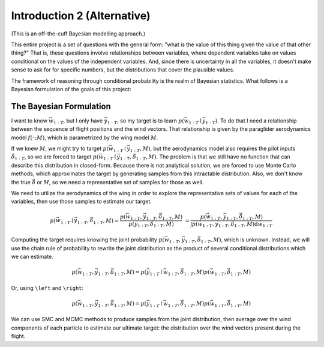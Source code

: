 ****************************
Introduction 2 (Alternative)
****************************

(This is an off-the-cuff Bayesian modelling approach.)

This entire project is a set of questions with the general form: "what is the
value of this thing given the value of that other thing?" That is, these
questions involve relationships between variables, where dependent variables
take on values conditional on the values of the independent variables. And,
since there is uncertainty in all the variables, it doesn't make sense to ask
for for specific numbers, but the distributions that cover the plausible
values.

The framework of reasoning through conditional probability is the realm of
Bayesian statistics. What follows is a Bayesian formulation of the goals of
this project:


The Bayesian Formulation
------------------------

I want to know :math:`\vec{w}_{1:T}`, but I only have :math:`\vec{y}_{1:T}`,
so my target is to learn :math:`p(\vec{w}_{1:T} \mid \vec{y}_{1:T})`. To do
that I need a relationship between the sequence of flight positions and the
wind vectors. That relationship is given by the paraglider aerodynamics model
:math:`f({\cdot\,} ; M)`, which is parametrized by the wing model :math:`M`.

If we knew :math:`M`, we might try to target :math:`p(\vec{w}_{1:T} \mid
\vec{y}_{1:T}, M)`, but the aerodynamics model also requires the pilot inputs
:math:`\vec{\delta}_{1:T}`, so we are forced to target :math:`p(\vec{w}_{1:T}
\mid \vec{y}_{1:T}, \vec{\delta}_{1:T}, M)`. The problem is that we still have
no function that can describe this distribution in closed-form. Because there
is not analytical solution, we are forced to use Monte Carlo methods, which
approximates the target by generating samples from this intractable
distribution. Also, we don't know the true :math:`\vec{\delta}` or :math:`M`,
so we need a representative set of samples for those as well.

We need to utilize the aerodynamics of the wing in order to explore the
representative sets of values for each of the variables, then use those
samples to estimate our target.

.. math::

   p(\vec{w}_{1:T} \mid \vec{y}_{1:T}, \vec{\delta}_{1:T}, M) = \frac{ p(\vec{w}_{1:T}, \vec{y}_{1:T}, \vec{\delta}_{1:T}, M)}{p(\vec{y}_{1:T}, \vec{\delta}_{1:T}, M)} \
                                                              = \frac{ p\left(\vec{w}_{1:T}, \vec{y}_{1:T}, \vec{\delta}_{1:T}, M\right)}{\int p\left(\vec{w}_{1:T}, \vec{y}_{1:T}, \vec{\delta}_{1:T}, M \right) \mathrm{d} \vec{w}_{1:T}}

.. ::

   An alternative, two-line version of the above

   .. math::

      p(\vec{w}_{1:T} \mid \vec{y}_{1:T}, \vec{\delta}_{1:T}, M) &= \frac{ p(\vec{w}_{1:T}, \vec{y}_{1:T}, \vec{\delta}_{1:T}, M)}{p(\vec{y}_{1:T}, \vec{\delta}_{1:T}, M)} \\
                                                                 &= \frac{ p\left(\vec{w}_{1:T}, \vec{y}_{1:T}, \vec{\delta}_{1:T}, M\right)}{\int p\left(\vec{w}_{1:T}, \vec{y}_{1:T}, \vec{\delta}_{1:T}, M \right) \mathrm{d} \vec{w}_{1:T}}


Computing the target requires knowing the joint probability
:math:`p(\vec{w}_{1:T}, \vec{y}_{1:T}, \vec{\delta}_{1:T}, M)`, which is
unknown. Instead, we will use the chain rule of probability to rewrite the
joint distribution as the product of several conditional distributions which
we can estimate.

.. math::

   p(\vec{w}_{1:T}, \vec{y}_{1:T}, \vec{\delta}_{1:T}, M) = p(\vec{y}_{1:T} \mid \vec{w}_{1:T}, \vec{\delta}_{1:T}, M) p(\vec{w}_{1:T}, \vec{\delta}_{1:T}, M)


Or, using ``\left`` and ``\right``:

.. math::

   p\left(\vec{w}_{1:T}, \vec{y}_{1:T}, \vec{\delta}_{1:T}, M\right) = p\left(\vec{y}_{1:T} \mid \vec{w}_{1:T}, \vec{\delta}_{1:T}, M\right) p\left(\vec{w}_{1:T}, \vec{\delta}_{1:T}, M\right)


We can use SMC and MCMC methods to produce samples from the joint
distribution, then average over the wind components of each particle to
estimate our ultimate target: the distribution over the wind vectors
present during the flight.
